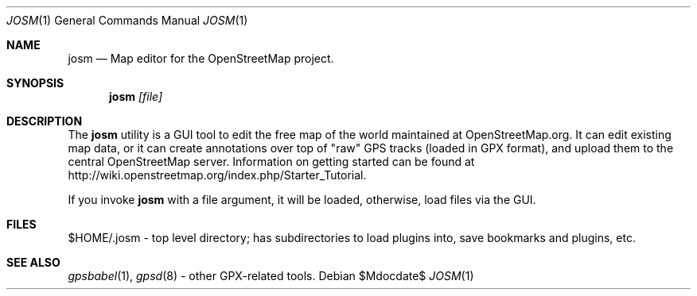 .\"	$OpenBSD$
.\"
.\" The following requests are required for all man pages.
.\"
.Dd $Mdocdate$
.Dt JOSM 1
.Os
.Sh NAME
.Nm josm
.Nd Map editor for the OpenStreetMap project.
.Sh SYNOPSIS
.Nm josm
.Ar [file]
.Sh DESCRIPTION
The
.Nm
utility is a GUI tool to edit the free map of the world maintained at OpenStreetMap.org.
It can edit existing map data, or it can create annotations over top of "raw" GPS tracks
(loaded in GPX format), and upload them to the central OpenStreetMap server.
Information on getting started can be found at
http://wiki.openstreetmap.org/index.php/Starter_Tutorial.
.Pp
If you invoke
.Nm
with a file argument, it will be loaded,
otherwise, load files via the GUI.
.Sh FILES
$HOME/.josm \-
top level directory; has subdirectories to load plugins into, save bookmarks
and plugins, etc.
.Sh SEE ALSO
.Xr gpsbabel 1 ,
.Xr gpsd 8
\- other GPX-related tools.

